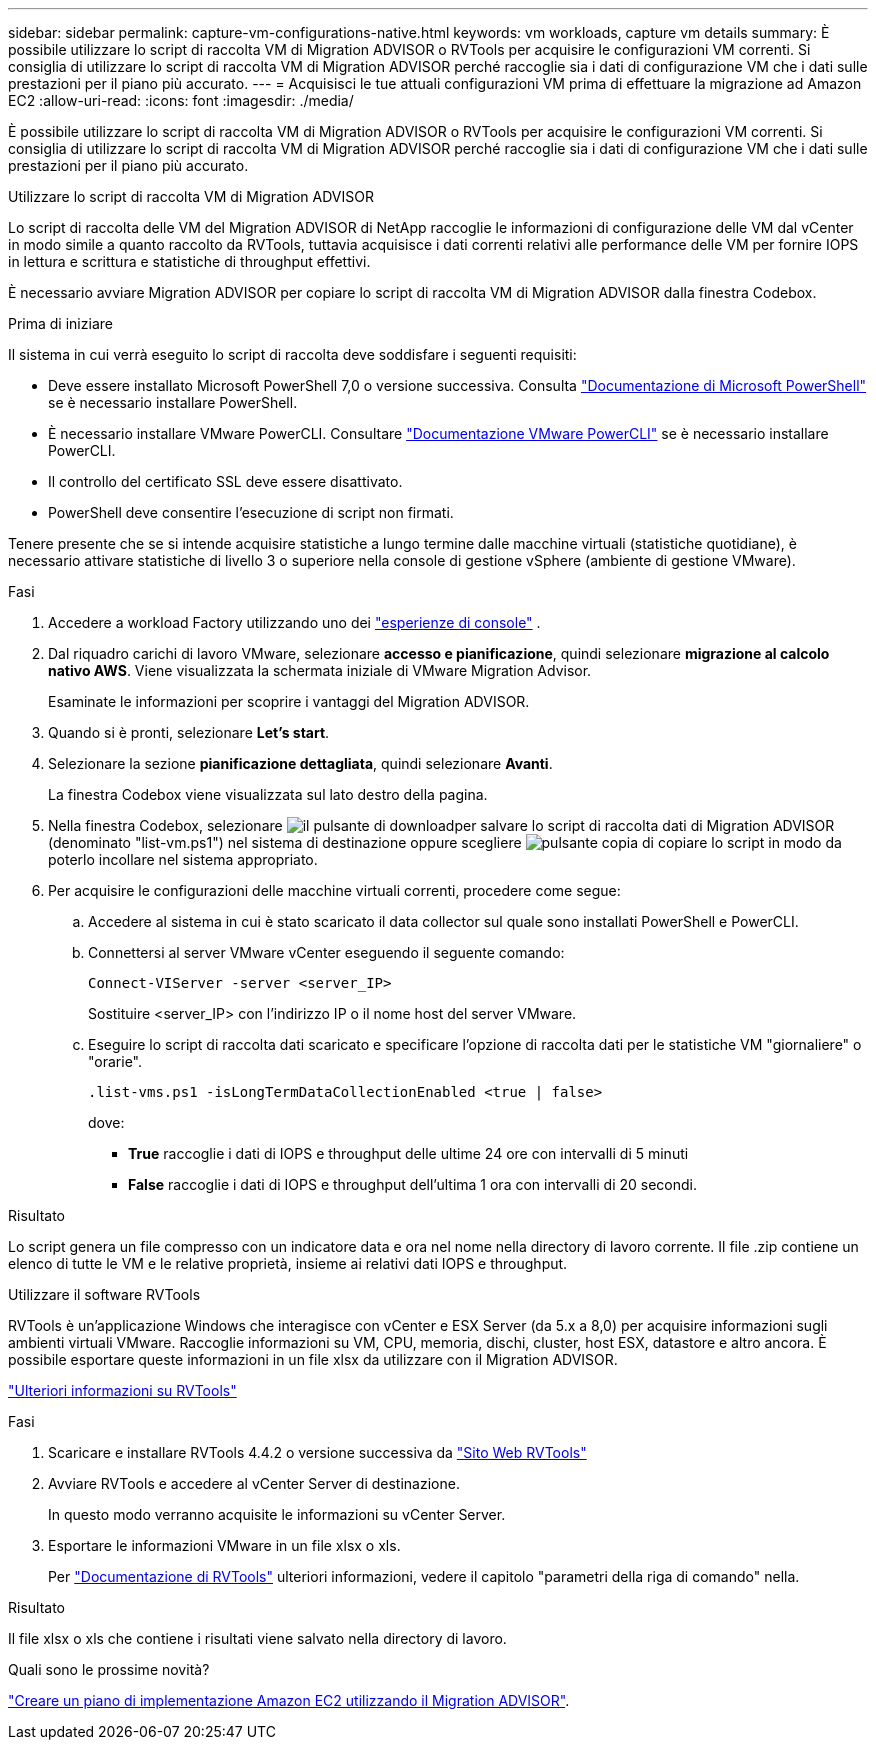 ---
sidebar: sidebar 
permalink: capture-vm-configurations-native.html 
keywords: vm workloads, capture vm details 
summary: È possibile utilizzare lo script di raccolta VM di Migration ADVISOR o RVTools per acquisire le configurazioni VM correnti. Si consiglia di utilizzare lo script di raccolta VM di Migration ADVISOR perché raccoglie sia i dati di configurazione VM che i dati sulle prestazioni per il piano più accurato. 
---
= Acquisisci le tue attuali configurazioni VM prima di effettuare la migrazione ad Amazon EC2
:allow-uri-read: 
:icons: font
:imagesdir: ./media/


[role="lead"]
È possibile utilizzare lo script di raccolta VM di Migration ADVISOR o RVTools per acquisire le configurazioni VM correnti. Si consiglia di utilizzare lo script di raccolta VM di Migration ADVISOR perché raccoglie sia i dati di configurazione VM che i dati sulle prestazioni per il piano più accurato.

[role="tabbed-block"]
====
.Utilizzare lo script di raccolta VM di Migration ADVISOR
--
Lo script di raccolta delle VM del Migration ADVISOR di NetApp raccoglie le informazioni di configurazione delle VM dal vCenter in modo simile a quanto raccolto da RVTools, tuttavia acquisisce i dati correnti relativi alle performance delle VM per fornire IOPS in lettura e scrittura e statistiche di throughput effettivi.

È necessario avviare Migration ADVISOR per copiare lo script di raccolta VM di Migration ADVISOR dalla finestra Codebox.

.Prima di iniziare
Il sistema in cui verrà eseguito lo script di raccolta deve soddisfare i seguenti requisiti:

* Deve essere installato Microsoft PowerShell 7,0 o versione successiva. Consulta https://learn.microsoft.com/en-us/powershell/scripting/install/installing-powershell?view=powershell-7.4["Documentazione di Microsoft PowerShell"^] se è necessario installare PowerShell.
* È necessario installare VMware PowerCLI. Consultare https://docs.vmware.com/en/VMware-vSphere/7.0/com.vmware.esxi.install.doc/GUID-F02D0C2D-B226-4908-9E5C-2E783D41FE2D.html["Documentazione VMware PowerCLI"^] se è necessario installare PowerCLI.
* Il controllo del certificato SSL deve essere disattivato.
* PowerShell deve consentire l'esecuzione di script non firmati.


Tenere presente che se si intende acquisire statistiche a lungo termine dalle macchine virtuali (statistiche quotidiane), è necessario attivare statistiche di livello 3 o superiore nella console di gestione vSphere (ambiente di gestione VMware).

.Fasi
. Accedere a workload Factory utilizzando uno dei https://docs.netapp.com/us-en/workload-setup-admin/console-experiences.html["esperienze di console"^] .
. Dal riquadro carichi di lavoro VMware, selezionare *accesso e pianificazione*, quindi selezionare *migrazione al calcolo nativo AWS*. Viene visualizzata la schermata iniziale di VMware Migration Advisor.
+
Esaminate le informazioni per scoprire i vantaggi del Migration ADVISOR.

. Quando si è pronti, selezionare *Let's start*.
. Selezionare la sezione *pianificazione dettagliata*, quindi selezionare *Avanti*.
+
La finestra Codebox viene visualizzata sul lato destro della pagina.

. Nella finestra Codebox, selezionare image:button-download-codebox.png["il pulsante di download"]per salvare lo script di raccolta dati di Migration ADVISOR (denominato "list-vm.ps1") nel sistema di destinazione oppure scegliere image:button-copy-codebox.png["pulsante copia"] di copiare lo script in modo da poterlo incollare nel sistema appropriato.
. Per acquisire le configurazioni delle macchine virtuali correnti, procedere come segue:
+
.. Accedere al sistema in cui è stato scaricato il data collector sul quale sono installati PowerShell e PowerCLI.
.. Connettersi al server VMware vCenter eseguendo il seguente comando:
+
 Connect-VIServer -server <server_IP>
+
Sostituire <server_IP> con l'indirizzo IP o il nome host del server VMware.

.. Eseguire lo script di raccolta dati scaricato e specificare l'opzione di raccolta dati per le statistiche VM "giornaliere" o "orarie".
+
 .list-vms.ps1 -isLongTermDataCollectionEnabled <true | false>
+
dove:

+
*** *True* raccoglie i dati di IOPS e throughput delle ultime 24 ore con intervalli di 5 minuti
*** *False* raccoglie i dati di IOPS e throughput dell'ultima 1 ora con intervalli di 20 secondi.






.Risultato
Lo script genera un file compresso con un indicatore data e ora nel nome nella directory di lavoro corrente. Il file .zip contiene un elenco di tutte le VM e le relative proprietà, insieme ai relativi dati IOPS e throughput.

--
.Utilizzare il software RVTools
--
RVTools è un'applicazione Windows che interagisce con vCenter e ESX Server (da 5.x a 8,0) per acquisire informazioni sugli ambienti virtuali VMware. Raccoglie informazioni su VM, CPU, memoria, dischi, cluster, host ESX, datastore e altro ancora. È possibile esportare queste informazioni in un file xlsx da utilizzare con il Migration ADVISOR.

https://www.robware.net/home["Ulteriori informazioni su RVTools"^]

.Fasi
. Scaricare e installare RVTools 4.4.2 o versione successiva da https://www.robware.net/download["Sito Web RVTools"^]
. Avviare RVTools e accedere al vCenter Server di destinazione.
+
In questo modo verranno acquisite le informazioni su vCenter Server.

. Esportare le informazioni VMware in un file xlsx o xls.
+
Per https://resources.robware.net/resources/prod/RVTools.pdf["Documentazione di RVTools"^] ulteriori informazioni, vedere il capitolo "parametri della riga di comando" nella.



.Risultato
Il file xlsx o xls che contiene i risultati viene salvato nella directory di lavoro.

--
====
.Quali sono le prossime novità?
link:launch-onboarding-advisor-native.html["Creare un piano di implementazione Amazon EC2 utilizzando il Migration ADVISOR"].

